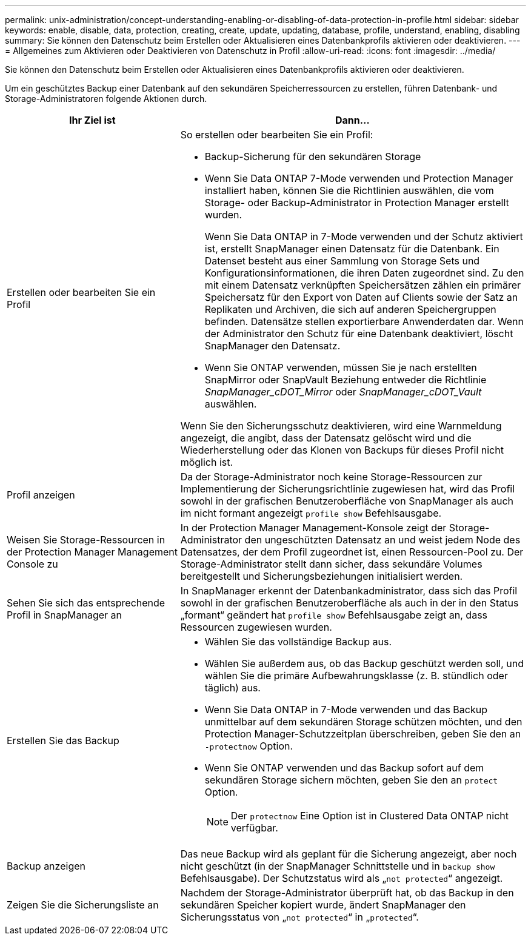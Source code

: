 ---
permalink: unix-administration/concept-understanding-enabling-or-disabling-of-data-protection-in-profile.html 
sidebar: sidebar 
keywords: enable, disable, data, protection, creating, create, update, updating, database, profile, understand, enabling, disabling 
summary: Sie können den Datenschutz beim Erstellen oder Aktualisieren eines Datenbankprofils aktivieren oder deaktivieren. 
---
= Allgemeines zum Aktivieren oder Deaktivieren von Datenschutz in Profil
:allow-uri-read: 
:icons: font
:imagesdir: ../media/


[role="lead"]
Sie können den Datenschutz beim Erstellen oder Aktualisieren eines Datenbankprofils aktivieren oder deaktivieren.

Um ein geschütztes Backup einer Datenbank auf den sekundären Speicherressourcen zu erstellen, führen Datenbank- und Storage-Administratoren folgende Aktionen durch.

[cols="1a,2a"]
|===
| Ihr Ziel ist | Dann... 


 a| 
Erstellen oder bearbeiten Sie ein Profil
 a| 
So erstellen oder bearbeiten Sie ein Profil:

* Backup-Sicherung für den sekundären Storage
* Wenn Sie Data ONTAP 7-Mode verwenden und Protection Manager installiert haben, können Sie die Richtlinien auswählen, die vom Storage- oder Backup-Administrator in Protection Manager erstellt wurden.
+
Wenn Sie Data ONTAP in 7-Mode verwenden und der Schutz aktiviert ist, erstellt SnapManager einen Datensatz für die Datenbank. Ein Datenset besteht aus einer Sammlung von Storage Sets und Konfigurationsinformationen, die ihren Daten zugeordnet sind. Zu den mit einem Datensatz verknüpften Speichersätzen zählen ein primärer Speichersatz für den Export von Daten auf Clients sowie der Satz an Replikaten und Archiven, die sich auf anderen Speichergruppen befinden. Datensätze stellen exportierbare Anwenderdaten dar. Wenn der Administrator den Schutz für eine Datenbank deaktiviert, löscht SnapManager den Datensatz.

* Wenn Sie ONTAP verwenden, müssen Sie je nach erstellten SnapMirror oder SnapVault Beziehung entweder die Richtlinie _SnapManager_cDOT_Mirror_ oder _SnapManager_cDOT_Vault_ auswählen.


Wenn Sie den Sicherungsschutz deaktivieren, wird eine Warnmeldung angezeigt, die angibt, dass der Datensatz gelöscht wird und die Wiederherstellung oder das Klonen von Backups für dieses Profil nicht möglich ist.



 a| 
Profil anzeigen
 a| 
Da der Storage-Administrator noch keine Storage-Ressourcen zur Implementierung der Sicherungsrichtlinie zugewiesen hat, wird das Profil sowohl in der grafischen Benutzeroberfläche von SnapManager als auch im nicht formant angezeigt `profile show` Befehlsausgabe.



 a| 
Weisen Sie Storage-Ressourcen in der Protection Manager Management Console zu
 a| 
In der Protection Manager Management-Konsole zeigt der Storage-Administrator den ungeschützten Datensatz an und weist jedem Node des Datensatzes, der dem Profil zugeordnet ist, einen Ressourcen-Pool zu. Der Storage-Administrator stellt dann sicher, dass sekundäre Volumes bereitgestellt und Sicherungsbeziehungen initialisiert werden.



 a| 
Sehen Sie sich das entsprechende Profil in SnapManager an
 a| 
In SnapManager erkennt der Datenbankadministrator, dass sich das Profil sowohl in der grafischen Benutzeroberfläche als auch in der in den Status „formant“ geändert hat `profile show` Befehlsausgabe zeigt an, dass Ressourcen zugewiesen wurden.



 a| 
Erstellen Sie das Backup
 a| 
* Wählen Sie das vollständige Backup aus.
* Wählen Sie außerdem aus, ob das Backup geschützt werden soll, und wählen Sie die primäre Aufbewahrungsklasse (z. B. stündlich oder täglich) aus.
* Wenn Sie Data ONTAP in 7-Mode verwenden und das Backup unmittelbar auf dem sekundären Storage schützen möchten, und den Protection Manager-Schutzzeitplan überschreiben, geben Sie den an `-protectnow` Option.
* Wenn Sie ONTAP verwenden und das Backup sofort auf dem sekundären Storage sichern möchten, geben Sie den an `protect` Option.
+

NOTE: Der `protectnow` Eine Option ist in Clustered Data ONTAP nicht verfügbar.





 a| 
Backup anzeigen
 a| 
Das neue Backup wird als geplant für die Sicherung angezeigt, aber noch nicht geschützt (in der SnapManager Schnittstelle und in `backup show` Befehlsausgabe). Der Schutzstatus wird als „`not protected`“ angezeigt.



 a| 
Zeigen Sie die Sicherungsliste an
 a| 
Nachdem der Storage-Administrator überprüft hat, ob das Backup in den sekundären Speicher kopiert wurde, ändert SnapManager den Sicherungsstatus von „`not protected`“ in „`protected`“.

|===